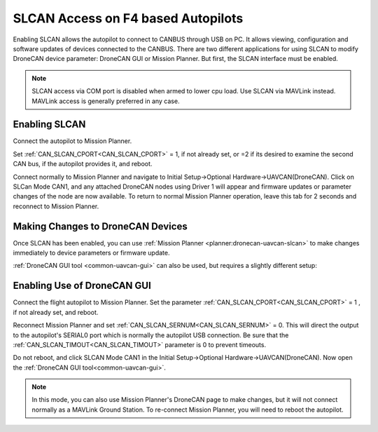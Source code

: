 .. _common-slcan-f4:

===================================
SLCAN Access on F4 based Autopilots
===================================

Enabling SLCAN allows the autopilot to connect to CANBUS through USB on PC.
It allows viewing, configuration and software updates of devices connected to the CANBUS.
There are two different applications for using SLCAN to modify DroneCAN device parameter: DroneCAN GUI or Mission Planner. But first, the SLCAN interface must be enabled.

.. note:: SLCAN access via COM port is disabled when armed to lower cpu load. Use SLCAN via MAVLink instead. MAVLink access is generally preferred in any case.

Enabling SLCAN
==============

Connect the autopilot to Mission Planner.

Set :ref:`CAN_SLCAN_CPORT<CAN_SLCAN_CPORT>` = 1, if not already set, or =2 if its desired to examine the second CAN bus, if the autopilot provides it, and reboot.

.. image:: ../../../images/can-slcan-cport.png

Connect normally to Mission Planner and navigate to Initial Setup->Optional Hardware->UAVCAN(DroneCAN).
Click on SLCan Mode CAN1, and any attached DroneCAN nodes using Driver 1 will appear and firmware updates or parameter changes of the node are now available. To return to normal Mission Planner operation, leave this tab for 2 seconds and reconnect to Mission Planner. 

.. image:: ../../../images/can-slcan-mpc.png

Making Changes to DroneCAN Devices
==================================

Once SLCAN has been enabled, you can use :ref:`Mission Planner <planner:dronecan-uavcan-slcan>`  to make changes immediately to device parameters or firmware update.

:ref:`DroneCAN GUI tool <common-uavcan-gui>` can also be used, but requires a slightly different setup: 

Enabling Use of DroneCAN GUI
============================

Connect the flight autopilot to Mission Planner. Set the parameter :ref:`CAN_SLCAN_CPORT<CAN_SLCAN_CPORT>` = 1 , if not already set, and reboot.

Reconnect Mission Planner and set :ref:`CAN_SLCAN_SERNUM<CAN_SLCAN_SERNUM>` = 0. This will direct the output to the autopilot's SERIAL0 port which is normally the autopilot USB connection. Be sure that the :ref:`CAN_SLCAN_TIMOUT<CAN_SLCAN_TIMOUT>` parameter is 0 to prevent timeouts.

.. image:: ../../../images/can-slcan-srnum.png

Do not reboot, and click SLCAN Mode CAN1 in the Initial Setup->Optional Hardware->UAVCAN(DroneCAN). Now open the :ref:`DroneCAN GUI tool<common-uavcan-gui>`.

.. note:: In this mode, you can also use Mission Planner's DroneCAN page to make changes, but it will not connect normally as a MAVLink Ground Station. To re-connect Mission Planner, you will need to reboot the autopilot.




